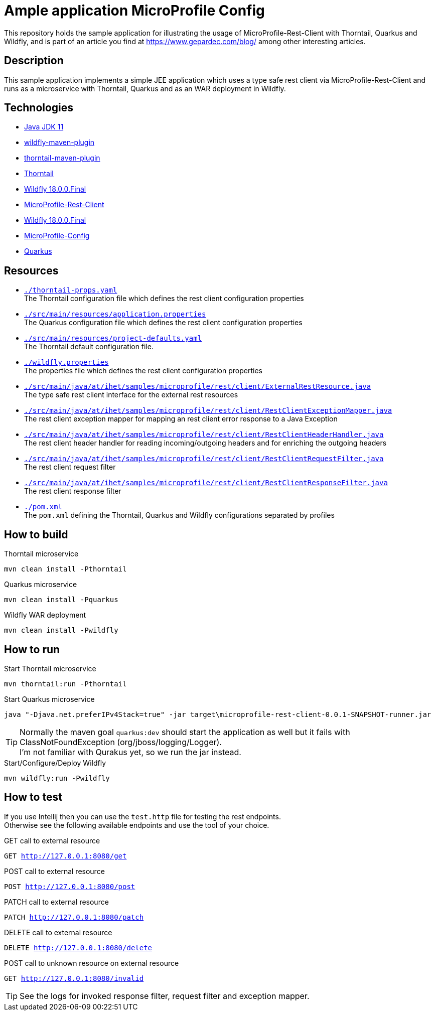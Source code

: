 = Ample application MicroProfile Config

This repository holds the sample application for illustrating the usage of MicroProfile-Rest-Client with Thorntail, Quarkus and Wildfly, and is part of an article you find at https://www.gepardec.com/blog/
among other interesting articles.

== Description

This sample application implements a simple JEE application which uses a type safe rest client via MicroProfile-Rest-Client and runs as a microservice with Thorntail, Quarkus and as an WAR deployment in Wildfly.

== Technologies

* link:https://jdk.java.net/11/[Java JDK 11]
* link:https://docs.jboss.org/wildfly/plugins/maven/2.0.1.Final/[wildfly-maven-plugin]
* link:https://docs.thorntail.io/2.5.0.Final/#using-thorntail-maven-plugin_thorntail[thorntail-maven-plugin]
* link:https://docs.thorntail.io/2.5.0.Final/[Thorntail]
* link:https://wildfly.org/[Wildfly 18.0.0.Final]
* link:https://github.com/eclipse/microprofile-rest-client/tree/1.3.3[MicroProfile-Rest-Client]
* link:https://wildfly.org/[Wildfly 18.0.0.Final]
* link:https://github.com/eclipse/microprofile-config/tree/1.3[MicroProfile-Config]
* link:https://github.com/quarkusio/quarkus/tree/1.0.0.CR1[Quarkus]

== Resources

* link:./thorntail-props.yaml[``./thorntail-props.yaml``] +
   The Thorntail configuration file which defines the rest client configuration properties
* link:./src/main/resources/application.properties[``./src/main/resources/application.properties``] +
   The Quarkus configuration file which defines the rest client configuration properties
* link:./src/main/resources/project-defaults.yaml[``./src/main/resources/project-defaults.yaml``] +
   The Thorntail default configuration file.
* link:./wildfly.properties[``./wildfly.properties``] +
   The properties file which defines the rest client configuration properties
* link:./src/main/java/at/ihet/samples/microprofile/rest/client/ExternalRestResource.java[``./src/main/java/at/ihet/samples/microprofile/rest/client/ExternalRestResource.java``] +
   The type safe rest client interface for the external rest resources
* link:./src/main/java/at/ihet/samples/microprofile/rest/client/RestClientExceptionMapper.java[``./src/main/java/at/ihet/samples/microprofile/rest/client/RestClientExceptionMapper.java``] +
   The rest client exception mapper for mapping an rest client error response to a Java Exception
* link:./src/main/java/at/ihet/samples/microprofile/rest/client/RestClientHeaderHandler.java[``./src/main/java/at/ihet/samples/microprofile/rest/client/RestClientHeaderHandler.java``] +
   The rest client header handler for reading incoming/outgoing headers and for enriching the outgoing headers
* link:./src/main/java/at/ihet/samples/microprofile/rest/client/RestClientRequestFilter.java[``./src/main/java/at/ihet/samples/microprofile/rest/client/RestClientRequestFilter.java``] +
   The rest client request filter
* link:./src/main/java/at/ihet/samples/microprofile/rest/client/RestClientResponseFilter.java[``./src/main/java/at/ihet/samples/microprofile/rest/client/RestClientResponseFilter.java``] +
   The rest client response filter
* link:./pom.xml[``./pom.xml``] +
   The ``pom.xml`` defining the Thorntail, Quarkus and Wildfly configurations separated by profiles

== How to build

.Thorntail microservice
[source,bash]
----
mvn clean install -Pthorntail
----

.Quarkus microservice
[source,bash]
----
mvn clean install -Pquarkus
----

.Wildfly WAR deployment
[source,bash]
----
mvn clean install -Pwildfly
----

== How to run

.Start Thorntail microservice
[source,bash]
----
mvn thorntail:run -Pthorntail
----

.Start Quarkus microservice
[source,bash]
----
java "-Djava.net.preferIPv4Stack=true" -jar target\microprofile-rest-client-0.0.1-SNAPSHOT-runner.jar
----

TIP: Normally the maven goal ``quarkus:dev`` should start the application as well but it fails with ClassNotFoundException (org/jboss/logging/Logger). +
     I'm not familiar with Qurakus yet, so we run the jar instead.

.Start/Configure/Deploy Wildfly
[source,bash]
----
mvn wildfly:run -Pwildfly
----

== How to test

If you use Intellij then you can use the ``test.http`` file for testing the rest endpoints. +
Otherwise see the following available endpoints and use the tool of your choice.

.GET call to external resource
``GET http://127.0.0.1:8080/get``

.POST call to external resource
``POST http://127.0.0.1:8080/post``

.PATCH call to external resource
``PATCH http://127.0.0.1:8080/patch``

.DELETE call to external resource
``DELETE http://127.0.0.1:8080/delete``

.POST call to unknown resource on external resource
``GET http://127.0.0.1:8080/invalid``

TIP: See the logs for invoked response filter, request filter and exception mapper.

